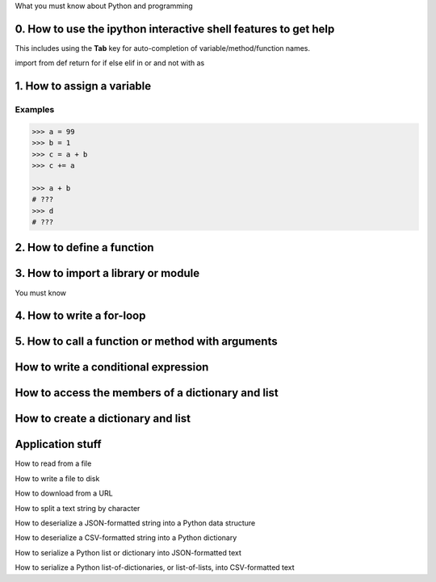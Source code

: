 What you must know about Python and programming


0. How to use the ipython interactive shell features to get help
----------------------------------------------------------------

This includes using the **Tab** key for auto-completion of variable/method/function names.



import
from
def
return
for
if
else
elif
in
or
and
not
with
as



1. How to assign a variable
---------------------------

Examples
^^^^^^^^


.. code-block:: python

    >>> a = 99
    >>> b = 1
    >>> c = a + b
    >>> c += a

    >>> a + b
    # ???
    >>> d
    # ???


2. How to define a function
---------------------------


3. How to import a library or module
------------------------------------

You must know


4. How to write a for-loop
--------------------------


5. How to call a function or method with arguments
--------------------------------------------------


How to write a conditional expression
-------------------------------------


How to access the members of a dictionary and list
--------------------------------------------------

How to create a dictionary and list
-----------------------------------



Application stuff
-----------------


How to read from a file


How to write a file to disk


How to download from a URL


How to split a text string by character


How to deserialize a JSON-formatted string into a Python data structure


How to deserialize a CSV-formatted string into a Python dictionary

How to serialize a Python list or dictionary into JSON-formatted text


How to serialize a Python list-of-dictionaries, or list-of-lists, into CSV-formatted text







